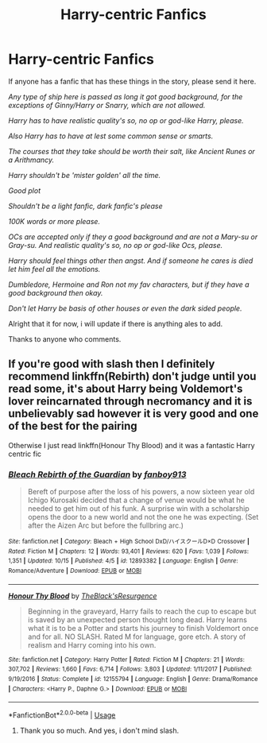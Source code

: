 #+TITLE: Harry-centric Fanfics

* Harry-centric Fanfics
:PROPERTIES:
:Author: 3917echo
:Score: 2
:DateUnix: 1540037552.0
:DateShort: 2018-Oct-20
:FlairText: Fic Search
:END:
If anyone has a fanfic that has these things in the story, please send it here.

/Any type of ship here is passed as long it got good background, for the exceptions of Ginny/Harry or Snarry, which are not allowed./

/Harry has to have realistic quality's so, no op or god-like Harry, please./

/Also Harry has to have at lest some common sense or smarts./

/The courses that they take should be worth their salt, like Ancient Runes or a/ /Arithmancy./

/Harry shouldn't be 'mister golden' all the time./

/Good plot/

/Shouldn't be a light fanfic, dark fanfic's please/

/100K words or more please./

/OCs are accepted only if they a good background and are not a Mary-su or Gray-su. And realistic quality's so, no op or god-like Ocs, please./

/Harry should feel things other then angst. And if someone he cares is died let him feel all the emotions./

/Dumbledore, Hermoine and Ron not my fav characters, but if they have a good background then okay./

/Don't let Harry be basis of other houses or even the dark sided people./

Alright that it for now, i will update if there is anything ales to add.

Thanks to anyone who comments.


** If you're good with slash then I definitely recommend linkffn(Rebirth) don't judge until you read some, it's about Harry being Voldemort's lover reincarnated through necromancy and it is unbelievably sad however it is very good and one of the best for the pairing

Otherwise I just read linkffn(Honour Thy Blood) and it was a fantastic Harry centric fic
:PROPERTIES:
:Author: ZePwnzerRJ
:Score: 1
:DateUnix: 1540166749.0
:DateShort: 2018-Oct-22
:END:

*** [[https://www.fanfiction.net/s/12893382/1/][*/Bleach Rebirth of the Guardian/*]] by [[https://www.fanfiction.net/u/2235016/fanboy913][/fanboy913/]]

#+begin_quote
  Bereft of purpose after the loss of his powers, a now sixteen year old Ichigo Kurosaki decided that a change of venue would be what he needed to get him out of his funk. A surprise win with a scholarship opens the door to a new world and not the one he was expecting. (Set after the Aizen Arc but before the fullbring arc.)
#+end_quote

^{/Site/:} ^{fanfiction.net} ^{*|*} ^{/Category/:} ^{Bleach} ^{+} ^{High} ^{School} ^{DxD/ハイスクールD×D} ^{Crossover} ^{*|*} ^{/Rated/:} ^{Fiction} ^{M} ^{*|*} ^{/Chapters/:} ^{12} ^{*|*} ^{/Words/:} ^{93,401} ^{*|*} ^{/Reviews/:} ^{620} ^{*|*} ^{/Favs/:} ^{1,039} ^{*|*} ^{/Follows/:} ^{1,351} ^{*|*} ^{/Updated/:} ^{10/15} ^{*|*} ^{/Published/:} ^{4/5} ^{*|*} ^{/id/:} ^{12893382} ^{*|*} ^{/Language/:} ^{English} ^{*|*} ^{/Genre/:} ^{Romance/Adventure} ^{*|*} ^{/Download/:} ^{[[http://www.ff2ebook.com/old/ffn-bot/index.php?id=12893382&source=ff&filetype=epub][EPUB]]} ^{or} ^{[[http://www.ff2ebook.com/old/ffn-bot/index.php?id=12893382&source=ff&filetype=mobi][MOBI]]}

--------------

[[https://www.fanfiction.net/s/12155794/1/][*/Honour Thy Blood/*]] by [[https://www.fanfiction.net/u/8024050/TheBlack-sResurgence][/TheBlack'sResurgence/]]

#+begin_quote
  Beginning in the graveyard, Harry fails to reach the cup to escape but is saved by an unexpected person thought long dead. Harry learns what it is to be a Potter and starts his journey to finish Voldemort once and for all. NO SLASH. Rated M for language, gore etch. A story of realism and Harry coming into his own.
#+end_quote

^{/Site/:} ^{fanfiction.net} ^{*|*} ^{/Category/:} ^{Harry} ^{Potter} ^{*|*} ^{/Rated/:} ^{Fiction} ^{M} ^{*|*} ^{/Chapters/:} ^{21} ^{*|*} ^{/Words/:} ^{307,702} ^{*|*} ^{/Reviews/:} ^{1,660} ^{*|*} ^{/Favs/:} ^{6,714} ^{*|*} ^{/Follows/:} ^{3,803} ^{*|*} ^{/Updated/:} ^{1/11/2017} ^{*|*} ^{/Published/:} ^{9/19/2016} ^{*|*} ^{/Status/:} ^{Complete} ^{*|*} ^{/id/:} ^{12155794} ^{*|*} ^{/Language/:} ^{English} ^{*|*} ^{/Genre/:} ^{Drama/Romance} ^{*|*} ^{/Characters/:} ^{<Harry} ^{P.,} ^{Daphne} ^{G.>} ^{*|*} ^{/Download/:} ^{[[http://www.ff2ebook.com/old/ffn-bot/index.php?id=12155794&source=ff&filetype=epub][EPUB]]} ^{or} ^{[[http://www.ff2ebook.com/old/ffn-bot/index.php?id=12155794&source=ff&filetype=mobi][MOBI]]}

--------------

*FanfictionBot*^{2.0.0-beta} | [[https://github.com/tusing/reddit-ffn-bot/wiki/Usage][Usage]]
:PROPERTIES:
:Author: FanfictionBot
:Score: 1
:DateUnix: 1540166774.0
:DateShort: 2018-Oct-22
:END:

**** Thank you so much. And yes, i don't mind slash.
:PROPERTIES:
:Author: 3917echo
:Score: 1
:DateUnix: 1540212282.0
:DateShort: 2018-Oct-22
:END:

